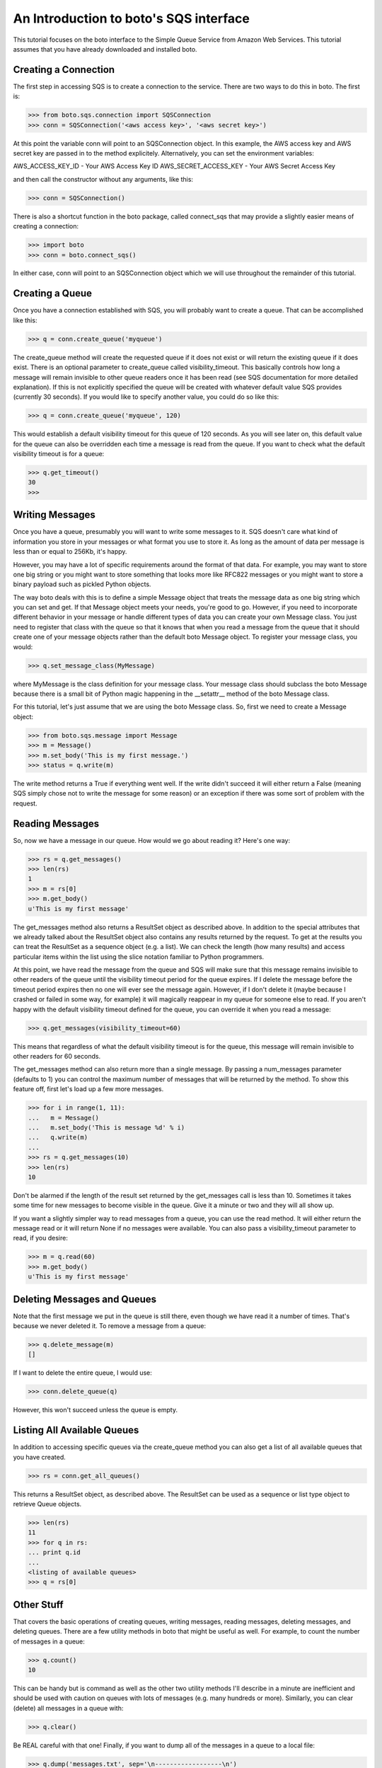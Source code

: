 .. _sqs_tut:

=======================================
An Introduction to boto's SQS interface
=======================================

This tutorial focuses on the boto interface to the Simple Queue Service
from Amazon Web Services.  This tutorial assumes that you have already
downloaded and installed boto.

Creating a Connection
---------------------
The first step in accessing SQS is to create a connection to the service.
There are two ways to do this in boto.  The first is:

>>> from boto.sqs.connection import SQSConnection
>>> conn = SQSConnection('<aws access key>', '<aws secret key>')

At this point the variable conn will point to an SQSConnection object.  In
this example, the AWS access key and AWS secret key are passed in to the
method explicitely.  Alternatively, you can set the environment variables:

AWS_ACCESS_KEY_ID - Your AWS Access Key ID
AWS_SECRET_ACCESS_KEY - Your AWS Secret Access Key

and then call the constructor without any arguments, like this:

>>> conn = SQSConnection()

There is also a shortcut function in the boto package, called connect_sqs
that may provide a slightly easier means of creating a connection:

>>> import boto
>>> conn = boto.connect_sqs()

In either case, conn will point to an SQSConnection object which we will
use throughout the remainder of this tutorial.

Creating a Queue
----------------

Once you have a connection established with SQS, you will probably want to
create a queue.  That can be accomplished like this:

>>> q = conn.create_queue('myqueue')

The create_queue method will create the requested queue if it does not
exist or will return the existing queue if it does exist.  There is an
optional parameter to create_queue called visibility_timeout.  This basically
controls how long a message will remain invisible to other queue readers
once it has been read (see SQS documentation for more detailed explanation).
If this is not explicitly specified the queue will be created with whatever
default value SQS provides (currently 30 seconds).  If you would like to
specify another value, you could do so like this:

>>> q = conn.create_queue('myqueue', 120)

This would establish a default visibility timeout for this queue of 120
seconds.  As you will see later on, this default value for the queue can
also be overridden each time a message is read from the queue.  If you want
to check what the default visibility timeout is for a queue:

>>> q.get_timeout()
30
>>>

Writing Messages
----------------

Once you have a queue, presumably you will want to write some messages
to it.  SQS doesn't care what kind of information you store in your messages
or what format you use to store it.  As long as the amount of data per
message is less than or equal to 256Kb, it's happy.

However, you may have a lot of specific requirements around the format of
that data.  For example, you may want to store one big string or you might
want to store something that looks more like RFC822 messages or you might want
to store a binary payload such as pickled Python objects.

The way boto deals with this is to define a simple Message object that
treats the message data as one big string which you can set and get.  If that
Message object meets your needs, you're good to go.  However, if you need to
incorporate different behavior in your message or handle different types of
data you can create your own Message class.  You just need to register that
class with the queue so that it knows that when you read a message from the
queue that it should create one of your message objects rather than the
default boto Message object.  To register your message class, you would:

>>> q.set_message_class(MyMessage)

where MyMessage is the class definition for your message class.  Your
message class should subclass the boto Message because there is a small
bit of Python magic happening in the __setattr__ method of the boto Message
class.

For this tutorial, let's just assume that we are using the boto Message
class.  So, first we need to create a Message object:

>>> from boto.sqs.message import Message
>>> m = Message()
>>> m.set_body('This is my first message.')
>>> status = q.write(m)

The write method returns a True if everything went well.  If the write
didn't succeed it will either return a False (meaning SQS simply chose
not to write the message for some reason) or an exception if there was
some sort of problem with the request.

Reading Messages
----------------

So, now we have a message in our queue.  How would we go about reading it?
Here's one way:

>>> rs = q.get_messages()
>>> len(rs)
1
>>> m = rs[0]
>>> m.get_body()
u'This is my first message'

The get_messages method also returns a ResultSet object as described
above.  In addition to the special attributes that we already talked
about the ResultSet object also contains any results returned by the
request.  To get at the results you can treat the ResultSet as a
sequence object (e.g. a list).  We can check the length (how many results)
and access particular items within the list using the slice notation
familiar to Python programmers.

At this point, we have read the message from the queue and SQS will make
sure that this message remains invisible to other readers of the queue
until the visibility timeout period for the queue expires.  If I delete
the message before the timeout period expires then no one will ever see
the message again.  However, if I don't delete it (maybe because I crashed
or failed in some way, for example) it will magically reappear in my queue
for someone else to read.  If you aren't happy with the default visibility
timeout defined for the queue, you can override it when you read a message:

>>> q.get_messages(visibility_timeout=60)

This means that regardless of what the default visibility timeout is for
the queue, this message will remain invisible to other readers for 60
seconds.

The get_messages method can also return more than a single message.  By
passing a num_messages parameter (defaults to 1) you can control the maximum
number of messages that will be returned by the method.  To show this
feature off, first let's load up a few more messages.

>>> for i in range(1, 11):
...   m = Message()
...   m.set_body('This is message %d' % i)
...   q.write(m)
...
>>> rs = q.get_messages(10)
>>> len(rs)
10

Don't be alarmed if the length of the result set returned by the get_messages
call is less than 10.  Sometimes it takes some time for new messages to become
visible in the queue.  Give it a minute or two and they will all show up.

If you want a slightly simpler way to read messages from a queue, you
can use the read method.  It will either return the message read or
it will return None if no messages were available.  You can also pass
a visibility_timeout parameter to read, if you desire:

>>> m = q.read(60)
>>> m.get_body()
u'This is my first message'

Deleting Messages and Queues
----------------------------

Note that the first message we put in the queue is still there, even though
we have read it a number of times.  That's because we never deleted it.  To
remove a message from a queue:

>>> q.delete_message(m)
[]

If I want to delete the entire queue, I would use:

>>> conn.delete_queue(q)

However, this won't succeed unless the queue is empty.

Listing All Available Queues
----------------------------
In addition to accessing specific queues via the create_queue method
you can also get a list of all available queues that you have created.

>>> rs = conn.get_all_queues()

This returns a ResultSet object, as described above.  The ResultSet
can be used as a sequence or list type object to retrieve Queue objects.

>>> len(rs)
11
>>> for q in rs:
... print q.id
...
<listing of available queues>
>>> q = rs[0]

Other Stuff
-----------

That covers the basic operations of creating queues, writing messages,
reading messages, deleting messages, and deleting queues.  There are a
few utility methods in boto that might be useful as well.  For example,
to count the number of messages in a queue:

>>> q.count()
10

This can be handy but is command as well as the other two utility methods
I'll describe in a minute are inefficient and should be used with caution
on queues with lots of messages (e.g. many hundreds or more).  Similarly,
you can clear (delete) all messages in a queue with:

>>> q.clear()

Be REAL careful with that one!  Finally, if you want to dump all of the
messages in a queue to a local file:

>>> q.dump('messages.txt', sep='\n------------------\n')

This will read all of the messages in the queue and write the bodies of
each of the messages to the file messages.txt.  The option sep argument
is a separator that will be printed between each message body in the file.

